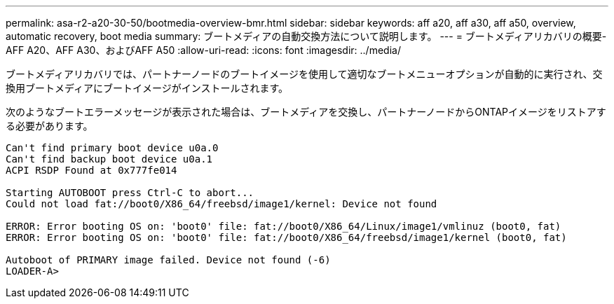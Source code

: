 ---
permalink: asa-r2-a20-30-50/bootmedia-overview-bmr.html 
sidebar: sidebar 
keywords: aff a20, aff a30, aff a50, overview, automatic recovery, boot media 
summary: ブートメディアの自動交換方法について説明します。 
---
= ブートメディアリカバリの概要- AFF A20、AFF A30、およびAFF A50
:allow-uri-read: 
:icons: font
:imagesdir: ../media/


[role="lead"]
ブートメディアリカバリでは、パートナーノードのブートイメージを使用して適切なブートメニューオプションが自動的に実行され、交換用ブートメディアにブートイメージがインストールされます。

次のようなブートエラーメッセージが表示された場合は、ブートメディアを交換し、パートナーノードからONTAPイメージをリストアする必要があります。

....
Can't find primary boot device u0a.0
Can't find backup boot device u0a.1
ACPI RSDP Found at 0x777fe014

Starting AUTOBOOT press Ctrl-C to abort...
Could not load fat://boot0/X86_64/freebsd/image1/kernel: Device not found

ERROR: Error booting OS on: 'boot0' file: fat://boot0/X86_64/Linux/image1/vmlinuz (boot0, fat)
ERROR: Error booting OS on: 'boot0' file: fat://boot0/X86_64/freebsd/image1/kernel (boot0, fat)

Autoboot of PRIMARY image failed. Device not found (-6)
LOADER-A>
....